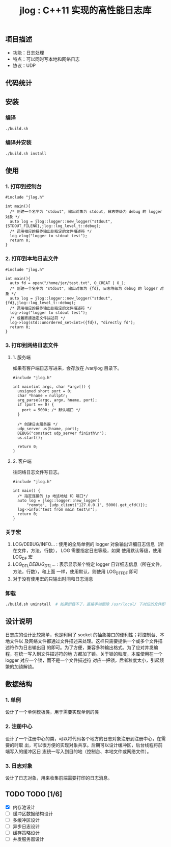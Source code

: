#+TITLE: jlog : C++11 实现的高性能日志库

** 项目描述
- 功能：日志处理
- 特点：可以同时写本地和网络日志
- 协议：UDP

** 代码统计

[[./codes.png]]
  
** 安装
*** 编译
#+BEGIN_SRC bash
./build.sh
#+END_SRC
*** 编译并安装
#+BEGIN_SRC bash
./build.sh install
#+END_SRC

** 使用

*** 1. 打印到控制台
#+BEGIN_SRC C++
#include "jlog.h"

int main(){
  /* 创建一个名字为 "stdout", 输出对象为 stdout, 日志等级为 debug 的 logger 对象 */
  auto log = jlog::logger::new_logger("stdout", {STDOUT_FILENO},jlog::log_level_t::debug);
  /* 调用相应的操作输出到指定的文件描述符 */
  log->log("logger to stdout test");
  return 0;
}
#+END_SRC

#+RESULTS:
: [Apr 19 2019][17:29:05][ debug ] -> logger to stdout test

*** 2. 打印到本地日志文件
#+BEGIN_SRC C++
#include "jlog.h"

int main(){
  auto fd = open("/home/jer/test.txt", O_CREAT | O_);
  /* 创建一个名字为 "stdout", 输出对象为 {fd}, 日志等级为 debug 的 logger 对象 */
  auto log = jlog::logger::new_logger("stdout", {fd},jlog::log_level_t::debug);
  /* 调用相应的操作输出到指定的文件描述符 */
  log->log("logger to stdout test");
  /* 或着直接选定文件描述符 */
  log->log(std::unordered_set<int>({fd}), "directly fd");
  return 0;
}
#+END_SRC

*** 3. 打印到网络日志文件
**** 1. 服务端
如果有客户端日志写进来，会存放在 /var/jlog 目录下。
#+BEGIN_SRC C++
#include "jlog.h"

int main(int argc, char *argv[]) {
  unsigned short port = 0;
  char *hname = nullptr;
  arg_parse(argc, argv, hname, port);
  if (port == 0) {
    port = 5000; /* 默认端口 */
  }

  /* 创建日志服务器 */
  udp_server us(hname, port);
  DEBUG("constuct udp_server finisth\n");
  us.start();

  return 0;
}
#+END_SRC
**** 2. 客户端
往网络日志文件写日志。
#+BEGIN_SRC C++
#include "jlog.h"

int main() {
  /* 指定连接的 ip 地这地址 和 端口*/
  auto log = jlog::logger::new_logger(
      "remote", {udp_client("127.0.0.1", 5000).get_cfd()});
  log->info("test from main test\n");
  return 0;
}
#+END_SRC

*** 关于宏
1. LOG/DEBUG/INFO... : 使用的全局单例的 logger 对象输出详细日志信息（所在文件，方法，行数）， LOG 需要指定日志等级，如果
   使用默认等级，使用 LOG_DF 宏
2. LOG_DTL/DEBUG_DTL/... : 表示显示某个特定 logger 日详细志信息（所在文件，方法，行数），和上面
   一样，使用默认，则使用 LOG_DTF_DF 即可
3. 对于没有使用宏的只输出时间和日志消息

*** 卸载
#+BEGIN_SRC bash
./build.sh uninstall  # 如果卸载不了，直接手动删除 /usr/local/ 下对应的文件即可
#+END_SRC

** 设计说明
日志库的设计比较简单，也是利用了 socket 的抽象接口的便利性；将控制台、本地文件以
及网络文件都通过文件描述来处理。这样只需要提供一个或多个文件描述符作为日志输出目
的即可。为了方便，兼容多种输出格式。为了应对并发编程，在统一写入到文件描述符的地
方都加了锁。关于锁的粒度，本库使用在一个 logger 对应一个锁，而不是一个文件描述符
对应一把锁，后者粒度太小，引起频繁的加锁解锁。
** 数据结构
*** 1. 单例
设计了一个单例模板类，用于需要实现单例的类
*** 2. 注册中心
设计了一个注册中心的类，可以将代码各个地方的日志对象注册到注册中心，在需要的时取
出，可以很方便的实现对象共享。后期可以设计缓冲区，后台线程将前端写入的缓冲区日
志统一写入到目的地（控制台、本地文件或网络文件）。
*** 3. 日志对象
设计了日志对象，用来收集前端需要打印的日志消息。

** TODO TODO [1/6]
- [X] 内存池设计
- [ ] 缓冲区数据结构设计
- [ ] 多缓冲区设计
- [ ] 异步日志设计
- [ ] 缓存策略设计
- [ ] 并发服务器设计
